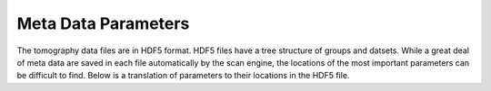 Meta Data Parameters
=====================

The tomography data files are in HDF5 format.  HDF5 files have a tree structure of groups and datsets.  While a great deal of meta data are saved in each file automatically by the scan engine, the locations of the most important parameters can be difficult to find.  Below is a translation of parameters to their locations in the HDF5 file.


================================      ==================================================================
Parameter                             HDF5 location
================================      ==================================================================
Projection data                       /exchange/data
Dark fields                           /exchange/data_dark
Flat fields                           /exchange/data_white
Angles                                /exchange/theta
Magnification                         /measurement/instrument/detection_system/objective/magnification
Pixel resolution                      /measurement/instrument/detection_system/objective/resolution
Exposure time                         /measurement/instrument/detector/exposure_time
Equal flat and data exposures?        /process/acquisition/flat_fields/different_flat_exposure
Flat exposure time                    /process/acquisition/flat_fields/flat_exposure_time
Sample X location                     /measurement/instrument/sample_motor_stack/setup/x
Sample Y location                     /measurement/instrument/sample_motor_stack/setup/y
================================      =================================================================

